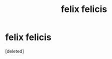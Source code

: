 #+TITLE: felix felicis

* felix felicis
:PROPERTIES:
:Score: 1
:DateUnix: 1476016979.0
:DateShort: 2016-Oct-09
:FlairText: Discussion
:END:
[deleted]

